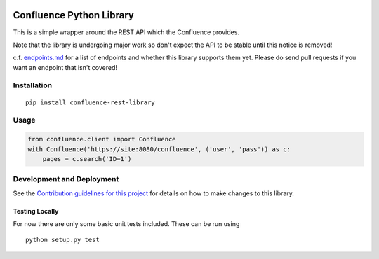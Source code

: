 |Build Status| |PyPI version|

Confluence Python Library
=========================

This is a simple wrapper around the REST API which the Confluence
provides.

Note that the library is undergoing major work so don't expect the API
to be stable until this notice is removed!

c.f. `endpoints.md <endpoints.md>`__ for a list of endpoints and whether
this library supports them yet. Please do send pull requests if you want
an endpoint that isn't covered!

Installation
------------

::

    pip install confluence-rest-library

Usage
-----

.. code:: python

    from confluence.client import Confluence
    with Confluence('https://site:8080/confluence', ('user', 'pass')) as c:
        pages = c.search('ID=1')

Development and Deployment
--------------------------

See the `Contribution guidelines for this project <CONTRIBUTING.md>`__
for details on how to make changes to this library.

Testing Locally
~~~~~~~~~~~~~~~

For now there are only some basic unit tests included. These can be run
using

::

    python setup.py test

.. |Build Status| image:: https://travis-ci.org/DaveTCode/confluence-python-lib.svg?branch=master
   :target: https://travis-ci.org/DaveTCode/confluence-python-lib
.. |PyPI version| image:: https://badge.fury.io/py/confluence-rest-library.svg
   :target: https://badge.fury.io/py/confluence-rest-library


